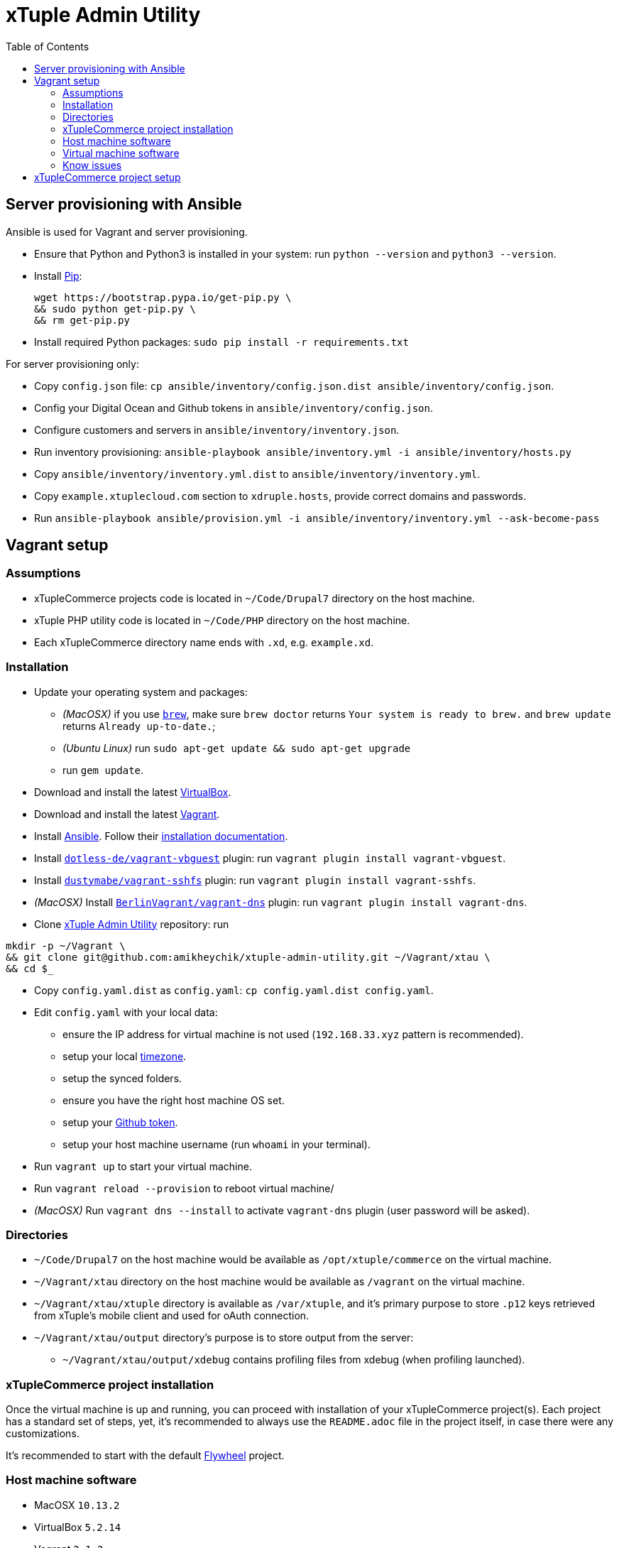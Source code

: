 = xTuple Admin Utility
:toc: left
:toclevels: 2
:icons: font
:source-highlighter: coderay
:source-language: bash

== Server provisioning with Ansible

Ansible is used for Vagrant and server provisioning.

* Ensure that Python and Python3 is installed in your system:
run `python --version` and `python3 --version`.
* Install https://pip.readthedocs.io/en/stable/installing/[Pip]:
+
[source,bash]
----
wget https://bootstrap.pypa.io/get-pip.py \
&& sudo python get-pip.py \
&& rm get-pip.py
----
* Install required Python packages: `sudo pip install -r requirements.txt`

For server provisioning only:

* Copy `config.json` file:
`cp ansible/inventory/config.json.dist ansible/inventory/config.json`.
* Config your Digital Ocean and Github tokens in
`ansible/inventory/config.json`.
* Configure customers and servers in `ansible/inventory/inventory.json`.
* Run inventory provisioning:
`ansible-playbook ansible/inventory.yml -i ansible/inventory/hosts.py`
* Copy `ansible/inventory/inventory.yml.dist` to
`ansible/inventory/inventory.yml`.
* Copy `example.xtuplecloud.com` section to `xdruple.hosts`,
provide correct domains and passwords.
* Run `ansible-playbook ansible/provision.yml -i ansible/inventory/inventory.yml --ask-become-pass`

== Vagrant setup

=== Assumptions

* xTupleCommerce projects code is located in `~/Code/Drupal7` directory on the host machine.
* xTuple PHP utility code is located in `~/Code/PHP` directory on the host machine.
* Each xTupleCommerce directory name ends with `.xd`, e.g. `example.xd`.

=== Installation

* Update your operating system and packages:
** _(MacOSX)_ if you use `link:https://brew.sh[brew]`,
make sure `brew doctor` returns `Your system is ready to brew.`
and `brew update` returns `Already up-to-date.`;
** _(Ubuntu Linux)_ run `sudo apt-get update && sudo apt-get upgrade`
** run `gem update`.
* Download and install the latest
https://www.virtualbox.org/wiki/Downloads[VirtualBox].
* Download and install the latest
http://downloads.vagrantup.com[Vagrant].
* Install https://www.ansible.com[Ansible].
Follow their
http://docs.ansible.com/ansible/latest/intro_installation.html[installation documentation].
* Install `link:https://github.com/dotless-de/vagrant-vbguest[dotless-de/vagrant-vbguest]` plugin:
run `vagrant plugin install vagrant-vbguest`.
* Install `link:https://github.com/dustymabe/vagrant-sshfs[dustymabe/vagrant-sshfs]` plugin:
run `vagrant plugin install vagrant-sshfs`.
* _(MacOSX)_
Install `link:https://github.com/BerlinVagrant/vagrant-dns[BerlinVagrant/vagrant-dns]` plugin:
run `vagrant plugin install vagrant-dns`.
* Clone https://github.com/amikheychik/xtuple-admin-utility[xTuple Admin Utility] repository:
run
[source,bash]
----
mkdir -p ~/Vagrant \
&& git clone git@github.com:amikheychik/xtuple-admin-utility.git ~/Vagrant/xtau \
&& cd $_
----
* Copy `config.yaml.dist` as `config.yaml`:
`cp config.yaml.dist config.yaml`.
* Edit `config.yaml` with your local data:
** ensure the IP address for virtual machine is not used (`192.168.33.xyz` pattern is recommended).
** setup your local https://en.wikipedia.org/wiki/List_of_tz_database_time_zones[timezone].
** setup the synced folders.
** ensure you have the right host machine OS set.
** setup your https://help.github.com/articles/creating-an-access-token-for-command-line-use[Github token].
** setup your host machine username
(run `whoami` in your terminal).
* Run `vagrant up` to start your virtual machine.
* Run `vagrant reload --provision` to reboot virtual machine/
* _(MacOSX)_ Run `vagrant dns --install` to activate `vagrant-dns` plugin (user password will be asked).

=== Directories

* `~/Code/Drupal7` on the host machine
would be available as `/opt/xtuple/commerce` on the virtual machine.
* `~/Vagrant/xtau` directory on the host machine
would be available as `/vagrant` on the virtual machine.
* `~/Vagrant/xtau/xtuple` directory is available as `/var/xtuple`,
and it's primary purpose to store `.p12` keys
retrieved from xTuple's mobile client and used for oAuth connection.
* `~/Vagrant/xtau/output` directory's purpose is to store output from the server:
** `~/Vagrant/xtau/output/xdebug` contains profiling files from xdebug
(when profiling launched).

=== xTupleCommerce project installation

Once the virtual machine is up and running,
you can proceed with installation of your xTupleCommerce project(s).
Each project has a standard set of steps,
yet, it's recommended to always use the `README.adoc` file in the project itself,
in case there were any customizations.

It's recommended to start with the default https://github.com/xtuple/flywheel[Flywheel] project.

=== Host machine software

* MacOSX `10.13.2`
* VirtualBox `5.2.14`
* Vagrant `2.1.2`

=== Virtual machine software

* Ubuntu `16.04`
* Nginx `1.10`
* PHP `7.1`
* xDebug `2.5`
* PostgresQL `9.6`
* PHPUnit `7.0`

=== Know issues

* *"Bundler, the underlying system Vagrant uses to install plugins, reported an error."*
+
To resolve the issue download the latest Vagrant image,
use uninstall tool it's delivered with,
then install Vagrant again.
It should clean-up libraries/dependencies and resolve the issue.
* *SSH private key not working*
+
It's recommended to use git only on the host machine,
as it's usually fully set up there.
Yet, if you use git on the virtual machine,
there might be a problem with access to private repos.
The SSH keys are forwarded from host machine to virtual machine by Vagrant,
but if they are not in the keychain (for MacOS) they won't work automatically.
So make sure to run `ssh-add -K ~/.ssh/id_rsa` to add your private key to the keychain.

== xTupleCommerce project setup

Once the virtual machine is up and running,
you can proceed with installation of your xTupleCommerce project(s).
Each project has a standard set of steps, yet,
it's recommended to always use the `README.adoc` file in the project itself,
in case there were any customizations.

It's recommended to start with the default
https://github.com/xtuple/flywheel[Flywheel] project.

Follow xTupleCommerce documentation to
https://github.com/xtuple/php-xdruple-commerce/blob/master/docs/index.adoc#create-a-new-project[create a new project].
